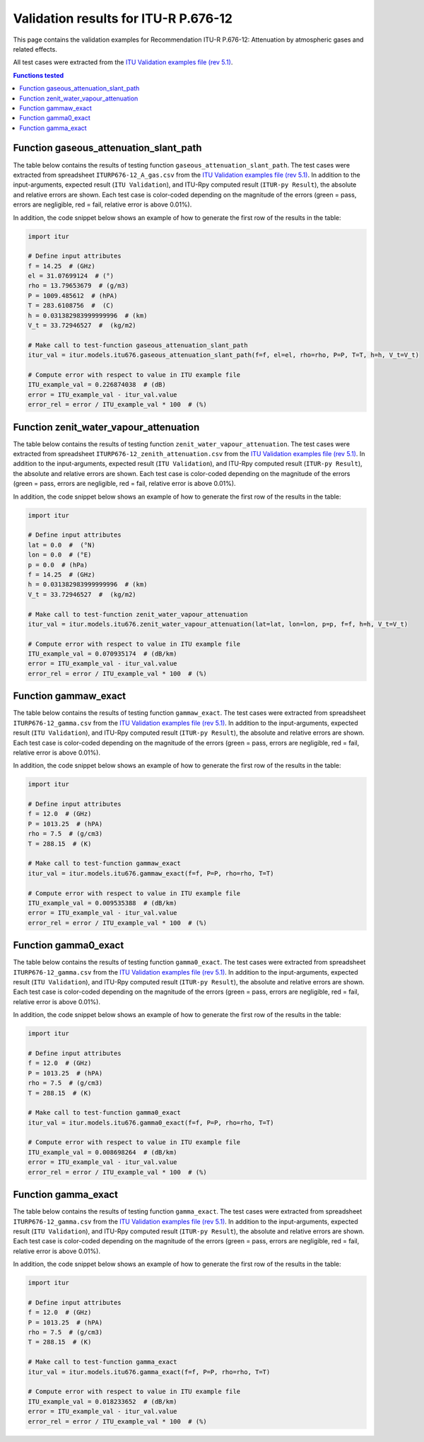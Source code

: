 Validation results for ITU-R P.676-12
=====================================

This page contains the validation examples for Recommendation ITU-R P.676-12: Attenuation by atmospheric gases and related effects.

All test cases were extracted from the
`ITU Validation examples file (rev 5.1) <https://www.itu.int/en/ITU-R/study-groups/rsg3/ionotropospheric/CG-3M3J-13-ValEx-Rev5_1.xlsx>`_.

.. contents:: Functions tested
    :depth: 2


Function gaseous_attenuation_slant_path
---------------------------------------

The table below contains the results of testing function ``gaseous_attenuation_slant_path``.
The test cases were extracted from spreadsheet ``ITURP676-12_A_gas.csv`` from the
`ITU Validation examples file (rev 5.1) <https://www.itu.int/en/ITU-R/study-groups/rsg3/ionotropospheric/CG-3M3J-13-ValEx-Rev5_1.xlsx>`_.
In addition to the input-arguments, expected result (``ITU Validation``), and
ITU-Rpy computed result (``ITUR-py Result``), the absolute and relative errors
are shown. Each test case is color-coded depending on the magnitude of the
errors (green = pass, errors are negligible, red = fail, relative error is
above 0.01%).

In addition, the code snippet below shows an example of how to generate the
first row of the results in the table:

.. code-block:: python

    import itur

    # Define input attributes
    f = 14.25  # (GHz)
    el = 31.07699124  # (°)
    rho = 13.79653679  # (g/m3)
    P = 1009.485612  # (hPA)
    T = 283.6108756  #  (C)
    h = 0.031382983999999996  # (km)
    V_t = 33.72946527  #  (kg/m2)

    # Make call to test-function gaseous_attenuation_slant_path
    itur_val = itur.models.itu676.gaseous_attenuation_slant_path(f=f, el=el, rho=rho, P=P, T=T, h=h, V_t=V_t)

    # Compute error with respect to value in ITU example file
    ITU_example_val = 0.226874038  # (dB)
    error = ITU_example_val - itur_val.value
    error_rel = error / ITU_example_val * 100  # (%)


.. raw:: html
    :file: test_attenuation_gas_table.html


Function zenit_water_vapour_attenuation
---------------------------------------

The table below contains the results of testing function ``zenit_water_vapour_attenuation``.
The test cases were extracted from spreadsheet ``ITURP676-12_zenith_attenuation.csv`` from the
`ITU Validation examples file (rev 5.1) <https://www.itu.int/en/ITU-R/study-groups/rsg3/ionotropospheric/CG-3M3J-13-ValEx-Rev5_1.xlsx>`_.
In addition to the input-arguments, expected result (``ITU Validation``), and
ITU-Rpy computed result (``ITUR-py Result``), the absolute and relative errors
are shown. Each test case is color-coded depending on the magnitude of the
errors (green = pass, errors are negligible, red = fail, relative error is
above 0.01%).

In addition, the code snippet below shows an example of how to generate the
first row of the results in the table:

.. code-block:: python

    import itur

    # Define input attributes
    lat = 0.0  #  (°N)
    lon = 0.0  # (°E)
    p = 0.0  # (hPa)
    f = 14.25  # (GHz)
    h = 0.031382983999999996  # (km)
    V_t = 33.72946527  #  (kg/m2)

    # Make call to test-function zenit_water_vapour_attenuation
    itur_val = itur.models.itu676.zenit_water_vapour_attenuation(lat=lat, lon=lon, p=p, f=f, h=h, V_t=V_t)

    # Compute error with respect to value in ITU example file
    ITU_example_val = 0.070935174  # (dB/km)
    error = ITU_example_val - itur_val.value
    error_rel = error / ITU_example_val * 100  # (%)


.. raw:: html
    :file: test_zenith_attenuation_table.html


Function gammaw_exact
---------------------

The table below contains the results of testing function ``gammaw_exact``.
The test cases were extracted from spreadsheet ``ITURP676-12_gamma.csv`` from the
`ITU Validation examples file (rev 5.1) <https://www.itu.int/en/ITU-R/study-groups/rsg3/ionotropospheric/CG-3M3J-13-ValEx-Rev5_1.xlsx>`_.
In addition to the input-arguments, expected result (``ITU Validation``), and
ITU-Rpy computed result (``ITUR-py Result``), the absolute and relative errors
are shown. Each test case is color-coded depending on the magnitude of the
errors (green = pass, errors are negligible, red = fail, relative error is
above 0.01%).

In addition, the code snippet below shows an example of how to generate the
first row of the results in the table:

.. code-block:: python

    import itur

    # Define input attributes
    f = 12.0  # (GHz)
    P = 1013.25  # (hPA)
    rho = 7.5  # (g/cm3)
    T = 288.15  # (K)

    # Make call to test-function gammaw_exact
    itur_val = itur.models.itu676.gammaw_exact(f=f, P=P, rho=rho, T=T)

    # Compute error with respect to value in ITU example file
    ITU_example_val = 0.009535388  # (dB/km)
    error = ITU_example_val - itur_val.value
    error_rel = error / ITU_example_val * 100  # (%)


.. raw:: html
    :file: test_gammaw_table.html


Function gamma0_exact
---------------------

The table below contains the results of testing function ``gamma0_exact``.
The test cases were extracted from spreadsheet ``ITURP676-12_gamma.csv`` from the
`ITU Validation examples file (rev 5.1) <https://www.itu.int/en/ITU-R/study-groups/rsg3/ionotropospheric/CG-3M3J-13-ValEx-Rev5_1.xlsx>`_.
In addition to the input-arguments, expected result (``ITU Validation``), and
ITU-Rpy computed result (``ITUR-py Result``), the absolute and relative errors
are shown. Each test case is color-coded depending on the magnitude of the
errors (green = pass, errors are negligible, red = fail, relative error is
above 0.01%).

In addition, the code snippet below shows an example of how to generate the
first row of the results in the table:

.. code-block:: python

    import itur

    # Define input attributes
    f = 12.0  # (GHz)
    P = 1013.25  # (hPA)
    rho = 7.5  # (g/cm3)
    T = 288.15  # (K)

    # Make call to test-function gamma0_exact
    itur_val = itur.models.itu676.gamma0_exact(f=f, P=P, rho=rho, T=T)

    # Compute error with respect to value in ITU example file
    ITU_example_val = 0.008698264  # (dB/km)
    error = ITU_example_val - itur_val.value
    error_rel = error / ITU_example_val * 100  # (%)


.. raw:: html
    :file: test_gamma0_table.html


Function gamma_exact
--------------------

The table below contains the results of testing function ``gamma_exact``.
The test cases were extracted from spreadsheet ``ITURP676-12_gamma.csv`` from the
`ITU Validation examples file (rev 5.1) <https://www.itu.int/en/ITU-R/study-groups/rsg3/ionotropospheric/CG-3M3J-13-ValEx-Rev5_1.xlsx>`_.
In addition to the input-arguments, expected result (``ITU Validation``), and
ITU-Rpy computed result (``ITUR-py Result``), the absolute and relative errors
are shown. Each test case is color-coded depending on the magnitude of the
errors (green = pass, errors are negligible, red = fail, relative error is
above 0.01%).

In addition, the code snippet below shows an example of how to generate the
first row of the results in the table:

.. code-block:: python

    import itur

    # Define input attributes
    f = 12.0  # (GHz)
    P = 1013.25  # (hPA)
    rho = 7.5  # (g/cm3)
    T = 288.15  # (K)

    # Make call to test-function gamma_exact
    itur_val = itur.models.itu676.gamma_exact(f=f, P=P, rho=rho, T=T)

    # Compute error with respect to value in ITU example file
    ITU_example_val = 0.018233652  # (dB/km)
    error = ITU_example_val - itur_val.value
    error_rel = error / ITU_example_val * 100  # (%)


.. raw:: html
    :file: test_gamma_table.html

